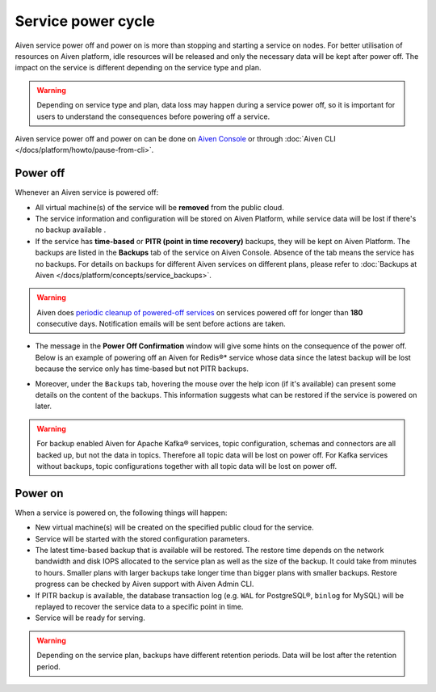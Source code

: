 Service power cycle
===================

Aiven service power off and power on is more than stopping and starting a service on nodes. For better utilisation of resources on Aiven platform, idle resources will be released and only the necessary data will be kept after power off. The impact on the service is different depending on the service type and plan. 

.. Warning:: 
    
    Depending on service type and plan, data loss may happen during a service power off, so it is important for users to understand the consequences before powering off a service.

Aiven service power off and power on can be done on `Aiven Console <https://console.aiven.io>`_ or through :doc:`Aiven CLI </docs/platform/howto/pause-from-cli>`.

Power off
-------------

Whenever an Aiven service is powered off:

* All virtual machine(s) of the service will be **removed** from the public cloud.
* The service information and configuration will be stored on Aiven Platform, while service data will be lost if there's no backup available .
* If the service has **time-based** or **PITR (point in time recovery)** backups, they will be kept on Aiven Platform. The backups are listed in the **Backups** tab of the service on Aiven Console. Absence of the tab means the service has no backups. For details on backups for different Aiven services on different plans, please refer to :doc:`Backups at Aiven </docs/platform/concepts/service_backups>`.

.. Warning:: 

    Aiven does `periodic cleanup of powered-off services <https://help.aiven.io/en/articles/4578430-periodic-cleanup-of-powered-off-services>`_ on services powered off for longer than **180** consecutive days. Notification emails will be sent before actions are taken.

* The message in the **Power Off Confirmation** window will give some hints on the consequence of the power off. Below is an example of powering off an Aiven for Redis®* service whose data since the latest backup will be lost because the service only has time-based but not PITR backups. 

.. image:: /images/platform/power-off-confirmation.png
    :alt: Power Off Confirmation  

* Moreover, under the ``Backups`` tab, hovering the mouse over the help icon (if it's available) can present some details on the content of the backups. This information suggests what can be restored if the service is powered on later.

.. image:: /images/platform/backup-help-info.png
    :alt: Backup Help Information

.. Warning:: 

    For backup enabled Aiven for Apache Kafka® services, topic configuration, schemas and connectors are all backed up, but not the data in topics. Therefore all topic data will be lost on power off. For Kafka services without backups, topic configurations together with all topic data will be lost on power off.


Power on
------------

When a service is powered on, the following things will happen:

* New virtual machine(s) will be created on the specified public cloud for the service.
* Service will be started with the stored configuration parameters.
* The latest time-based backup that is available will be restored. The restore time depends on the network bandwidth and disk IOPS allocated to the service plan as well as the size of the backup. It could take from minutes to hours. Smaller plans with larger backups take longer time than bigger plans with smaller backups. Restore progress can be checked by Aiven support with Aiven Admin CLI. 
* If PITR backup is available, the database transaction log (e.g. ``WAL`` for PostgreSQL®, ``binlog`` for MySQL) will be replayed to recover the service data to a specific point in time.
* Service will be ready for serving.

.. Warning:: 

    Depending on the service plan, backups have different retention periods. Data will be lost after the retention period.

